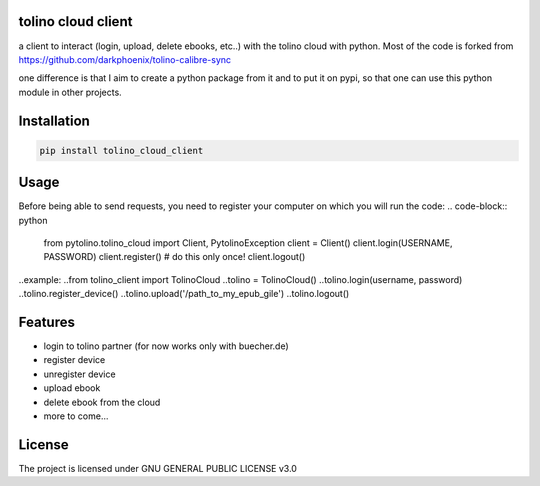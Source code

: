 tolino cloud client
===================

a client to interact (login, upload, delete ebooks, etc..) with the tolino cloud with python. Most of the code is forked from https://github.com/darkphoenix/tolino-calibre-sync

one difference is that I aim to create a python package from it and to put it on pypi, so that one can use this python module in other projects.

Installation
============

.. code-block:: bash

    pip install tolino_cloud_client

Usage
=====


Before being able to send requests, you need to register your computer on which you will run the code:
.. code-block:: python

    from pytolino.tolino_cloud import Client, PytolinoException
    client = Client()
    client.login(USERNAME, PASSWORD)
    client.register() # do this only once!
    client.logout()

..example:
..from tolino_client import TolinoCloud
..tolino = TolinoCloud()
..tolino.login(username, password)
..tolino.register_device()
..tolino.upload('/path_to_my_epub_gile')
..tolino.logout()

Features
========

* login to tolino partner (for now works only with buecher.de)
* register device
* unregister device
* upload ebook
* delete ebook from the cloud
* more to come...


License
=======

The project is licensed under GNU GENERAL PUBLIC LICENSE v3.0

